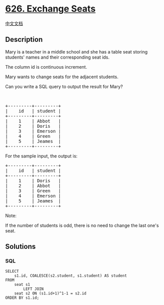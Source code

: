 * [[https://leetcode.com/problems/exchange-seats][626. Exchange Seats]]
  :PROPERTIES:
  :CUSTOM_ID: exchange-seats
  :END:
[[./solution/0600-0699/0626.Exchange Seats/README.org][中文文档]]

** Description
   :PROPERTIES:
   :CUSTOM_ID: description
   :END:

#+begin_html
  <p>
#+end_html

Mary is a teacher in a middle school and she has a table seat storing
students' names and their corresponding seat ids.

#+begin_html
  </p>
#+end_html

#+begin_html
  <p>
#+end_html

The column id is continuous increment.

#+begin_html
  </p>
#+end_html

#+begin_html
  <p>
#+end_html

Mary wants to change seats for the adjacent students.

#+begin_html
  </p>
#+end_html

#+begin_html
  <p>
#+end_html

Can you write a SQL query to output the result for Mary?

#+begin_html
  </p>
#+end_html

#+begin_html
  <p>
#+end_html

 

#+begin_html
  </p>
#+end_html

#+begin_html
  <pre>
  +---------+---------+
  |    id   | student |
  +---------+---------+
  |    1    | Abbot   |
  |    2    | Doris   |
  |    3    | Emerson |
  |    4    | Green   |
  |    5    | Jeames  |
  +---------+---------+
  </pre>
#+end_html

#+begin_html
  <p>
#+end_html

For the sample input, the output is:

#+begin_html
  </p>
#+end_html

#+begin_html
  <pre>
  +---------+---------+
  |    id   | student |
  +---------+---------+
  |    1    | Doris   |
  |    2    | Abbot   |
  |    3    | Green   |
  |    4    | Emerson |
  |    5    | Jeames  |
  +---------+---------+
  </pre>
#+end_html

#+begin_html
  <p>
#+end_html

Note:

#+begin_html
  </p>
#+end_html

#+begin_html
  <p>
#+end_html

If the number of students is odd, there is no need to change the last
one's seat.

#+begin_html
  </p>
#+end_html

** Solutions
   :PROPERTIES:
   :CUSTOM_ID: solutions
   :END:

#+begin_html
  <!-- tabs:start -->
#+end_html

*** *SQL*
    :PROPERTIES:
    :CUSTOM_ID: sql
    :END:
#+begin_example
  SELECT
      s1.id, COALESCE(s2.student, s1.student) AS student
  FROM
      seat s1
          LEFT JOIN
      seat s2 ON (s1.id+1)^1-1 = s2.id
  ORDER BY s1.id;
#+end_example

#+begin_html
  <!-- tabs:end -->
#+end_html

